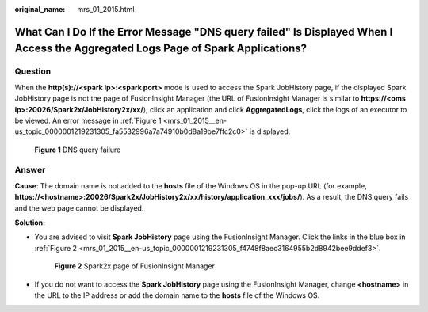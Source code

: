 :original_name: mrs_01_2015.html

.. _mrs_01_2015:

What Can I Do If the Error Message "DNS query failed" Is Displayed When I Access the Aggregated Logs Page of Spark Applications?
================================================================================================================================

Question
--------

When the **http(s)://<spark ip>:<spark port>** mode is used to access the Spark JobHistory page, if the displayed Spark JobHistory page is not the page of FusionInsight Manager (the URL of FusionInsight Manager is similar to **https://<oms ip>:20026/Spark2x/JobHistory2x/xx/**), click an application and click **AggregatedLogs**, click the logs of an executor to be viewed. An error message in :ref:`Figure 1 <mrs_01_2015__en-us_topic_0000001219231305_fa5532996a7a74910b0d8a19be7ffc2c0>` is displayed.

.. _mrs_01_2015__en-us_topic_0000001219231305_fa5532996a7a74910b0d8a19be7ffc2c0:

.. figure:: /_static/images/en-us_image_0000001389312782.png
   :alt: **Figure 1** DNS query failure

   **Figure 1** DNS query failure

Answer
------

**Cause**: The domain name is not added to the **hosts** file of the Windows OS in the pop-up URL (for example, **https://<hostname>:20026/Spark2x/JobHistory2x/xx/history/application_xxx/jobs/**). As a result, the DNS query fails and the web page cannot be displayed.

**Solution:**

-  You are advised to visit **Spark JobHistory** page using the FusionInsight Manager. Click the links in the blue box in :ref:`Figure 2 <mrs_01_2015__en-us_topic_0000001219231305_f4748f8aec3164955b2d8942bee9ddef3>`.

   .. _mrs_01_2015__en-us_topic_0000001219231305_f4748f8aec3164955b2d8942bee9ddef3:

   .. figure:: /_static/images/en-us_image_0000001389632602.png
      :alt: **Figure 2** Spark2x page of FusionInsight Manager

      **Figure 2** Spark2x page of FusionInsight Manager

-  If you do not want to access the **Spark JobHistory** page using the FusionInsight Manager, change **<hostname>** in the URL to the IP address or add the domain name to the **hosts** file of the Windows OS.
